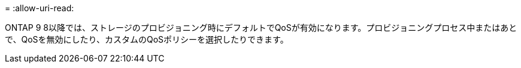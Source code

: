 = 
:allow-uri-read: 


ONTAP 9 8以降では、ストレージのプロビジョニング時にデフォルトでQoSが有効になります。プロビジョニングプロセス中またはあとで、QoSを無効にしたり、カスタムのQoSポリシーを選択したりできます。
